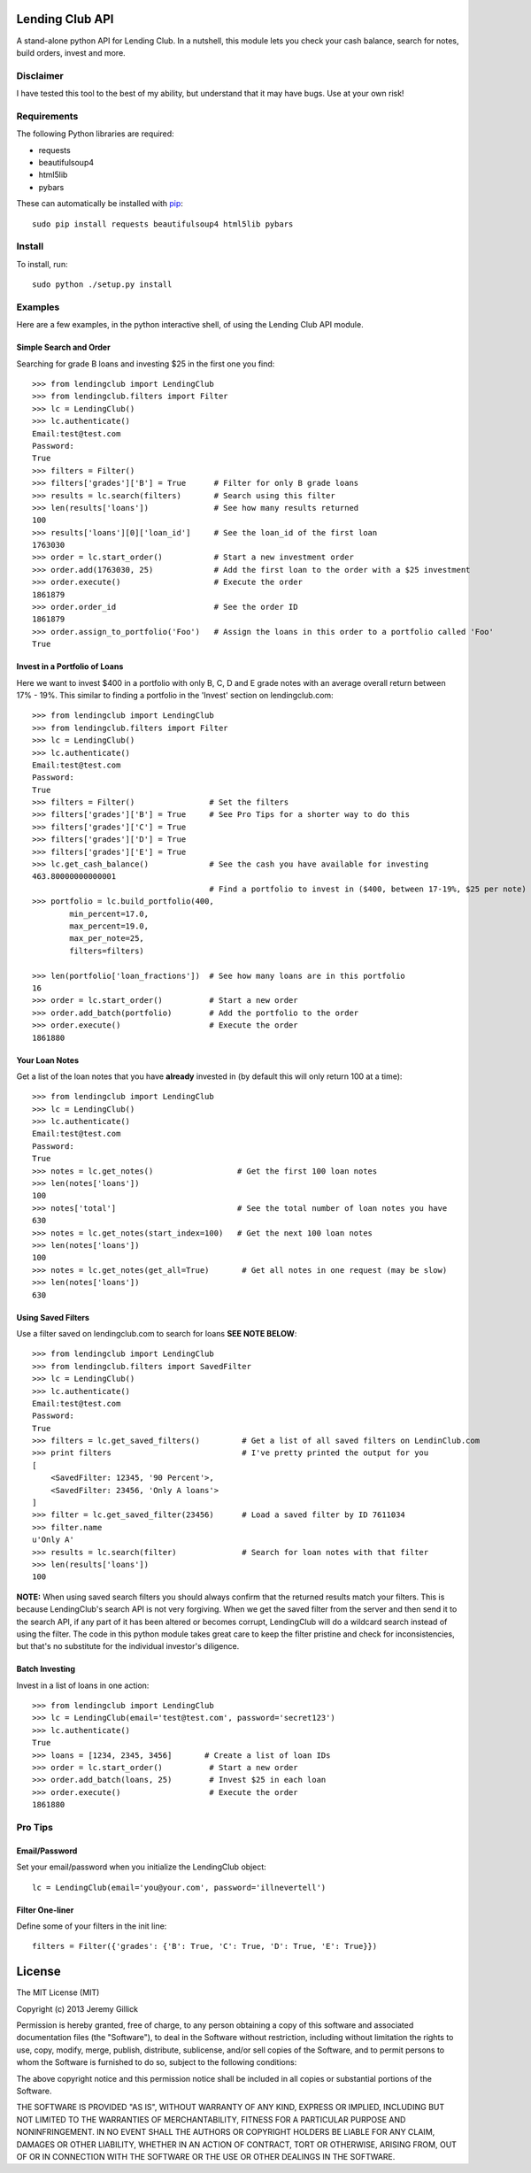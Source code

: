 Lending Club API
================

A stand-alone python API for Lending Club. In a nutshell, this module lets you check your cash balance, search for notes, build orders, invest and more.

Disclaimer
----------

I have tested this tool to the best of my ability, but understand that it may have bugs. Use at your own risk!

Requirements
------------

The following Python libraries are required:

* requests
* beautifulsoup4
* html5lib
* pybars

These can automatically be installed with `pip <http://www.pip-installer.org/en/latest/>`_::

    sudo pip install requests beautifulsoup4 html5lib pybars


Install
-------

To install, run::

    sudo python ./setup.py install


Examples
--------
Here are a few examples, in the python interactive shell, of using the Lending Club API module.

Simple Search and Order
~~~~~~~~~~~~~~~~~~~~~~~
Searching for grade B loans and investing $25 in the first one you find::

    >>> from lendingclub import LendingClub
    >>> from lendingclub.filters import Filter
    >>> lc = LendingClub()
    >>> lc.authenticate()
    Email:test@test.com
    Password:
    True
    >>> filters = Filter()
    >>> filters['grades']['B'] = True      # Filter for only B grade loans
    >>> results = lc.search(filters)       # Search using this filter
    >>> len(results['loans'])              # See how many results returned
    100
    >>> results['loans'][0]['loan_id']     # See the loan_id of the first loan
    1763030
    >>> order = lc.start_order()           # Start a new investment order
    >>> order.add(1763030, 25)             # Add the first loan to the order with a $25 investment
    >>> order.execute()                    # Execute the order
    1861879
    >>> order.order_id                     # See the order ID
    1861879
    >>> order.assign_to_portfolio('Foo')   # Assign the loans in this order to a portfolio called 'Foo'
    True

Invest in a Portfolio of Loans
~~~~~~~~~~~~~~~~~~~~~~~~~~~~~~~
Here we want to invest $400 in a portfolio with only B, C, D and E grade notes with an average overall return between 17% - 19%. This similar to finding a portfolio in the 'Invest' section on lendingclub.com::

    >>> from lendingclub import LendingClub
    >>> from lendingclub.filters import Filter
    >>> lc = LendingClub()
    >>> lc.authenticate()
    Email:test@test.com
    Password:
    True
    >>> filters = Filter()                # Set the filters
    >>> filters['grades']['B'] = True     # See Pro Tips for a shorter way to do this
    >>> filters['grades']['C'] = True
    >>> filters['grades']['D'] = True
    >>> filters['grades']['E'] = True
    >>> lc.get_cash_balance()             # See the cash you have available for investing
    463.80000000000001
                                          # Find a portfolio to invest in ($400, between 17-19%, $25 per note)
    >>> portfolio = lc.build_portfolio(400,
            min_percent=17.0,
            max_percent=19.0,
            max_per_note=25,
            filters=filters)

    >>> len(portfolio['loan_fractions'])  # See how many loans are in this portfolio
    16
    >>> order = lc.start_order()          # Start a new order
    >>> order.add_batch(portfolio)        # Add the portfolio to the order
    >>> order.execute()                   # Execute the order
    1861880

Your Loan Notes
~~~~~~~~~~~~~~~
Get a list of the loan notes that you have **already** invested in (by default this will only return 100 at a time)::

    >>> from lendingclub import LendingClub
    >>> lc = LendingClub()
    >>> lc.authenticate()
    Email:test@test.com
    Password:
    True
    >>> notes = lc.get_notes()                  # Get the first 100 loan notes
    >>> len(notes['loans'])
    100
    >>> notes['total']                          # See the total number of loan notes you have
    630
    >>> notes = lc.get_notes(start_index=100)   # Get the next 100 loan notes
    >>> len(notes['loans'])
    100
    >>> notes = lc.get_notes(get_all=True)       # Get all notes in one request (may be slow)
    >>> len(notes['loans'])
    630

Using Saved Filters
~~~~~~~~~~~~~~~~~~~
Use a filter saved on lendingclub.com to search for loans **SEE NOTE BELOW**::

    >>> from lendingclub import LendingClub
    >>> from lendingclub.filters import SavedFilter
    >>> lc = LendingClub()
    >>> lc.authenticate()
    Email:test@test.com
    Password:
    True
    >>> filters = lc.get_saved_filters()         # Get a list of all saved filters on LendinClub.com
    >>> print filters                            # I've pretty printed the output for you
    [
        <SavedFilter: 12345, '90 Percent'>,
        <SavedFilter: 23456, 'Only A loans'>
    ]
    >>> filter = lc.get_saved_filter(23456)      # Load a saved filter by ID 7611034
    >>> filter.name
    u'Only A'
    >>> results = lc.search(filter)              # Search for loan notes with that filter
    >>> len(results['loans'])
    100

**NOTE:** When using saved search filters you should always confirm that the returned results match your filters. This is because LendingClub's search API is not very forgiving. When we get the saved filter from the server and then send it to the search API, if any part of it has been altered or becomes corrupt, LendingClub will do a wildcard search instead of using the filter. The code in this python module takes great care to keep the filter pristine and check for inconsistencies, but that's no substitute for the individual investor's diligence.

Batch Investing
~~~~~~~~~~~~~~~
Invest in a list of loans in one action::

    >>> from lendingclub import LendingClub
    >>> lc = LendingClub(email='test@test.com', password='secret123')
    >>> lc.authenticate()
    True
    >>> loans = [1234, 2345, 3456]       # Create a list of loan IDs
    >>> order = lc.start_order()          # Start a new order
    >>> order.add_batch(loans, 25)        # Invest $25 in each loan
    >>> order.execute()                   # Execute the order
    1861880


Pro Tips
--------

Email/Password
~~~~~~~~~~~~~~
Set your email/password when you initialize the LendingClub object::

    lc = LendingClub(email='you@your.com', password='illnevertell')

Filter One-liner
~~~~~~~~~~~~~~~~
Define some of your filters in the init line::

    filters = Filter({'grades': {'B': True, 'C': True, 'D': True, 'E': True}})


License
=======
The MIT License (MIT)

Copyright (c) 2013 Jeremy Gillick

Permission is hereby granted, free of charge, to any person obtaining a copy
of this software and associated documentation files (the "Software"), to deal
in the Software without restriction, including without limitation the rights
to use, copy, modify, merge, publish, distribute, sublicense, and/or sell
copies of the Software, and to permit persons to whom the Software is
furnished to do so, subject to the following conditions:

The above copyright notice and this permission notice shall be included in
all copies or substantial portions of the Software.

THE SOFTWARE IS PROVIDED "AS IS", WITHOUT WARRANTY OF ANY KIND, EXPRESS OR
IMPLIED, INCLUDING BUT NOT LIMITED TO THE WARRANTIES OF MERCHANTABILITY,
FITNESS FOR A PARTICULAR PURPOSE AND NONINFRINGEMENT. IN NO EVENT SHALL THE
AUTHORS OR COPYRIGHT HOLDERS BE LIABLE FOR ANY CLAIM, DAMAGES OR OTHER
LIABILITY, WHETHER IN AN ACTION OF CONTRACT, TORT OR OTHERWISE, ARISING FROM,
OUT OF OR IN CONNECTION WITH THE SOFTWARE OR THE USE OR OTHER DEALINGS IN
THE SOFTWARE.
